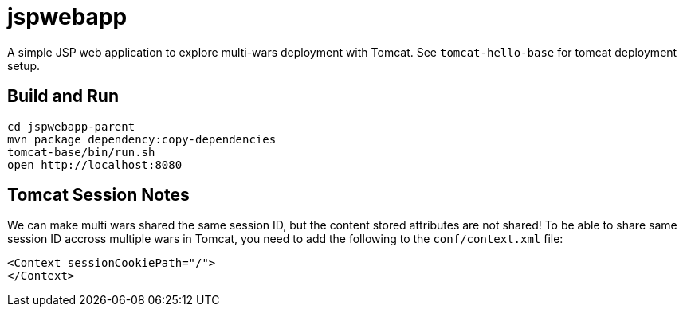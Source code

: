 = jspwebapp

A simple JSP web application to explore multi-wars deployment with Tomcat.
See `tomcat-hello-base` for tomcat deployment setup.

== Build and Run

  cd jspwebapp-parent
  mvn package dependency:copy-dependencies
  tomcat-base/bin/run.sh
  open http://localhost:8080

== Tomcat Session Notes

We can make multi wars shared the same session ID, but the content stored attributes are not shared!
To be able to share same session ID accross multiple wars in Tomcat, you need to add the following
to the `conf/context.xml` file:

    <Context sessionCookiePath="/">
    </Context>
